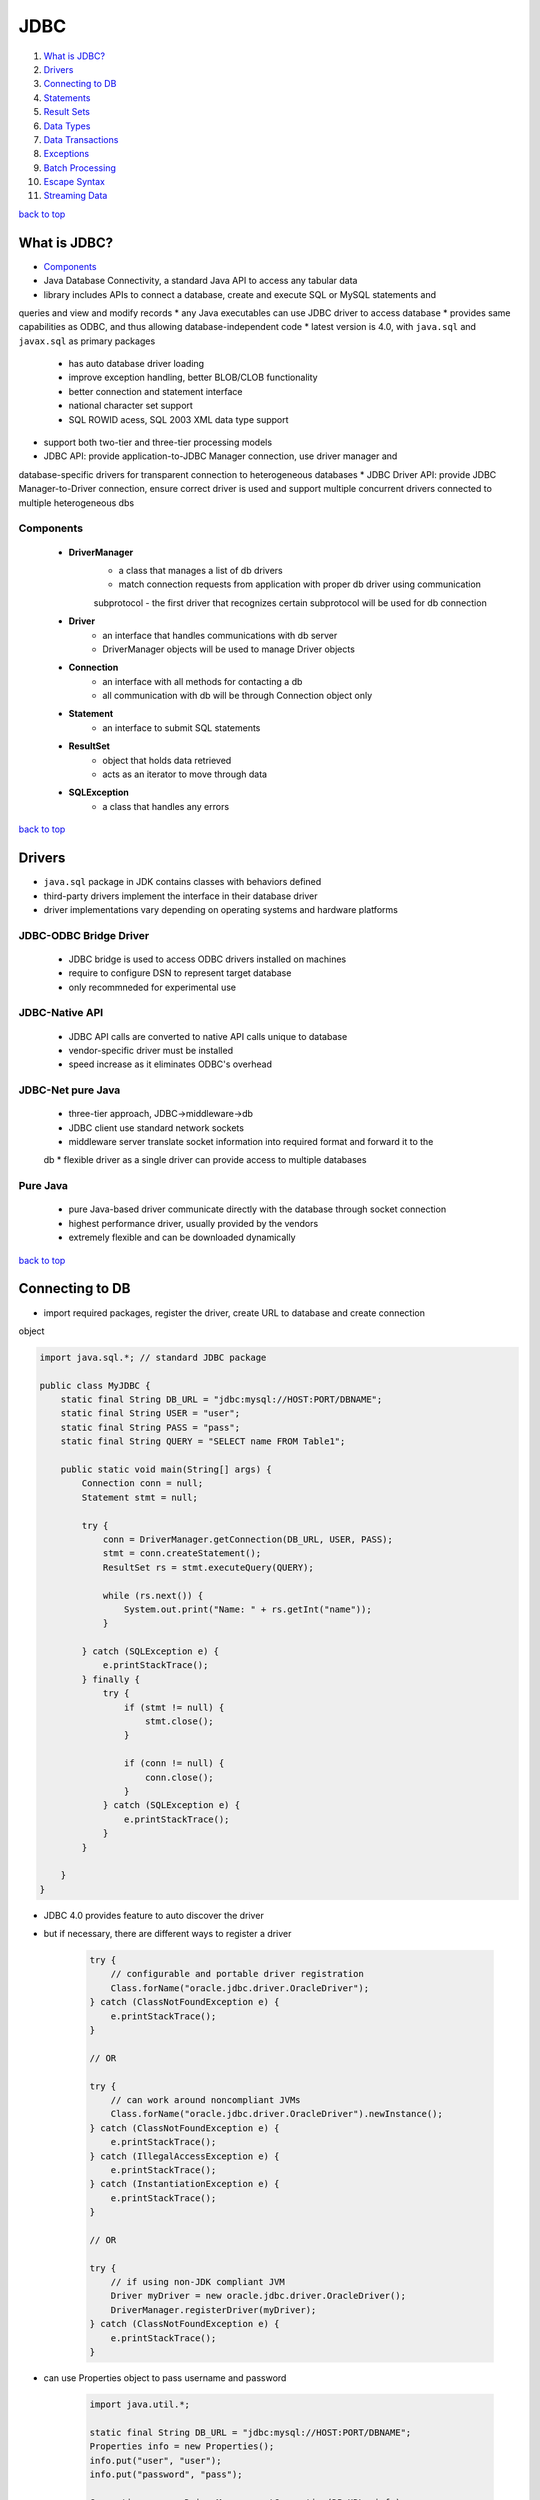 ====
JDBC
====

1. `What is JDBC?`_
2. `Drivers`_
3. `Connecting to DB`_
4. `Statements`_
5. `Result Sets`_
6. `Data Types`_
7. `Data Transactions`_
8. `Exceptions`_
9. `Batch Processing`_
10. `Escape Syntax`_
11. `Streaming Data`_

`back to top <#jdbc>`_

What is JDBC?
=============

* `Components`_
* Java Database Connectivity, a standard Java API to access any tabular data
* library includes APIs to connect a database, create and execute SQL or MySQL statements and
queries and view and modify records
* any Java executables can use JDBC driver to access database
* provides same capabilities as ODBC, and thus allowing database-independent code
* latest version is 4.0, with ``java.sql`` and ``javax.sql`` as primary packages
    * has auto database driver loading
    * improve exception handling, better BLOB/CLOB functionality
    * better connection and statement interface
    * national character set support
    * SQL ROWID acess, SQL 2003 XML data type support
* support both two-tier and three-tier processing models
* JDBC API: provide application-to-JDBC Manager connection, use driver manager and
database-specific drivers for transparent connection to heterogeneous databases
* JDBC Driver API: provide JDBC Manager-to-Driver connection, ensure correct driver is used and
support multiple concurrent drivers connected to multiple heterogeneous dbs

Components
----------
    * **DriverManager**
        - a class that manages a list of db drivers
        - match connection requests from application with proper db driver using communication
        subprotocol
        - the first driver that recognizes certain subprotocol will be used for db connection
    * **Driver**
        - an interface that handles communications with db server
        - DriverManager objects will be used to manage Driver objects
    * **Connection**
        - an interface with all methods for contacting a db
        - all communication with db will be through Connection object only
    * **Statement**
        - an interface to submit SQL statements
    * **ResultSet**
        - object that holds data retrieved
        - acts as an iterator to move through data
    * **SQLException**
        - a class that handles any errors

`back to top <#jdbc>`_

Drivers
=======

* ``java.sql`` package in JDK contains classes with behaviors defined
* third-party drivers implement the interface in their database driver
* driver implementations vary depending on operating systems and hardware platforms

JDBC-ODBC Bridge Driver
-----------------------
    * JDBC bridge is used to access ODBC drivers installed on machines
    * require to configure DSN to represent target database
    * only recommneded for experimental use

JDBC-Native API
---------------
    * JDBC API calls are converted to native API calls unique to database
    * vendor-specific driver must be installed
    * speed increase as it eliminates ODBC's overhead

JDBC-Net pure Java
------------------
    * three-tier approach, JDBC->middleware->db
    * JDBC client use standard network sockets
    * middleware server translate socket information into required format and forward it to the
    db
    * flexible driver as a single driver can provide access to multiple databases

Pure Java
---------
    * pure Java-based driver communicate directly with the database through socket connection
    * highest performance driver, usually provided by the vendors
    * extremely flexible and can be downloaded dynamically

`back to top <#jdbc>`_

Connecting to DB
================

* import required packages, register the driver, create URL to database and create connection
object

.. code-block:: java

   import java.sql.*; // standard JDBC package
   
   public class MyJDBC {
       static final String DB_URL = "jdbc:mysql://HOST:PORT/DBNAME";
       static final String USER = "user";
       static final String PASS = "pass";
       static final String QUERY = "SELECT name FROM Table1";
   
       public static void main(String[] args) {
           Connection conn = null;
           Statement stmt = null;
   
           try {
               conn = DriverManager.getConnection(DB_URL, USER, PASS);
               stmt = conn.createStatement();
               ResultSet rs = stmt.executeQuery(QUERY);
   
               while (rs.next()) {
                   System.out.print("Name: " + rs.getInt("name"));
               }
   
           } catch (SQLException e) {
               e.printStackTrace();
           } finally {
               try {
                   if (stmt != null) {
                       stmt.close();
                   }
   
                   if (conn != null) {
                       conn.close();
                   }
               } catch (SQLException e) {
                   e.printStackTrace();
               }
           }
   
       }
   }


* JDBC 4.0 provides feature to auto discover the driver
* but if necessary, there are different ways to register a driver

    .. code-block:: java

       try {
           // configurable and portable driver registration
           Class.forName("oracle.jdbc.driver.OracleDriver");
       } catch (ClassNotFoundException e) {
           e.printStackTrace();
       }
   
       // OR
   
       try {
           // can work around noncompliant JVMs
           Class.forName("oracle.jdbc.driver.OracleDriver").newInstance();
       } catch (ClassNotFoundException e) {
           e.printStackTrace();
       } catch (IllegalAccessException e) {
           e.printStackTrace();
       } catch (InstantiationException e) {
           e.printStackTrace();
       }
   
       // OR
   
       try {
           // if using non-JDK compliant JVM
           Driver myDriver = new oracle.jdbc.driver.OracleDriver();
           DriverManager.registerDriver(myDriver);
       } catch (ClassNotFoundException e) {
           e.printStackTrace();
       }


* can use Properties object to pass username and password

    .. code-block:: java

       import java.util.*;
   
       static final String DB_URL = "jdbc:mysql://HOST:PORT/DBNAME";
       Properties info = new Properties();
       info.put("user", "user");
       info.put("password", "pass");
   
       Connection conn = DriverManager.getConnection(DB_URL, info);


`back to top <#jdbc>`_

Statements
==========

* `Statement`_, `PreparedStatement`_, `CallableStatement`_
* to send PL/SQL commands and receive data from the db
* all parameters in JDBC are represented by '?' symbol, aka parameter marker
* values must be supplied for every parameter before executing SQL statement
* parameter markers start from position 1

Statement
---------
    * interface for general access, when using static SQL statements at runtime
    * does not accept parameters
    * ``execute(String)``: return true if ResultSet object can be retrieved, use to execute SQL
    DDL statements or dynamic SQL
    * ``executeUpdate(String)``: return number of rows affected by the execution, use to execute
    INSERT, UPDATE or DELETE
    * ``executeQuery(String)``: return ResultSet object, use to execute SELECT
    * creating the Connection object first will close the Statement object, but should
    explicitly close the Statement object for proper cleanup

    .. code-block:: java

       // create Statement object
       Statement stmt = null;
   
       try {
           stmt = conn.createStatement();
       } catch (SQLException e) {
       } finally {
           try {
               if (stmt != null) {
                   stmt.close();
               }
           } catch (SQLException e) {
           }
       }



PreparedStatement
-----------------
    * when SQL statements will be used many times
    * accept input parameters at runtime
    * extend Statement interface
    * parameter values must be bind before executing
    * ``IN``: unknown value parameter when SQL statement is created, bind values with set methods

    .. code-block:: java

       PreparedStatement pstmt = null;
   
       try {
           String QUERY = "UPDATE Table1 SET name=? where id=?";
           pstmt = conn.preparedStatement(SQL);
           // "name" of "id" with "102" will be set to "foo"
           pstmt.setInt(1, "foo");
           pstmt.setInt(2, 102);
       } catch (SQLException e) {
       } finally {
           try {
               if (pstmt != null) {
                   pstmt.close();
               }
           } catch (SQLException e) {
           }
       }



CallableStatement
-----------------
    * to access database stored procedures
    * accept input parameters at runtime
    * ``IN``: unknown value parameter when SQL statement is created, bind values with set methods
    * ``OUT``: parameter value is supplied by SQL statement it returns, retrieve with get methods
    * ``INOUT``: provide both input and output values, bind with set methods and retrieve with
    get methods
    * parameter values must be bind before executing
    * ``registerOutParameter()``: bind JDBC data type to the data type returned by the stored
    procedure, must use with `OUT` and `INOUT` params

    .. code-block:: java

       CallableStatement cstmt = null;
   
       try {
           // "getName" procedure must be created in the database first
           String storedProcedure = "{call getName (?, ?)}";
           cstmt = conn.prepareCall(storedProcedure);
   
           cstmt.setInt(1, 100); // set ID
           cstmt.registerOutParameter(2, java.sql.Types.VARCHAR); // register second OUT param
   
           cstmt.execute();
   
           System.out.print("ID: 100 name is " + cstmt.getString(2));
       } catch (SQLException e) {
       } finally {
           try {
               if (cstmt != null) {
                   cstmt.close();
               }
           } catch (SQLException e) {
           }
       }


`back to top <#jdbc>`_

Result Sets
===========

* `Types`_, `Concurrency`_, `Navigate`_, `Get`_, `Update`_
* in ``java.sql.ResultSet``, returned data from a query
* ResultSet object has cursor pointing to the current row in the result set
* result set refers to the row an column data contained in a ResultSet object
* connection methods to create statements with desired ResultSet
    * ``createStatement(int RSType, int RSConcurrency)``
    * ``preparedStatement(String SQL, int RSType, int RSConcurrency)``
    * ``prepareCall(String SQL, int RSType, int RSConcurrency)``

Types
-----
    * ``ResultSet.TYPE_FORWARD_ONLY``: cursor can move only forward, default if ResultSet type is
    not specified
    * ``ResultSet.TYPE_SCROLL_INSENSITIVE``: cursor can scroll forward and backward, changes made
    by others to the db after the result set was created do not affect it
    * ``ResultSet.TYPE_SCROLL_SENSITIVE``: cursor can scroll forward and backward, changes made
    by others to the db after the result set was created affect the it

Concurrency
-----------
    * ``ResultSet.CONCUR_READ_ONLY``: create read-only result set, default one
    * ``ResultSet.CONCUR_UPDATABLE``: create updatable result set

Navigate
--------
    * to move the cursor around
    * all methods throw ``SQLException``
    * ``beforeFirst()``: move cursor just before the first row
    * ``afterLast()``: move cursor just after the last row
    * ``first()``: move cursor to the first row, return true if valid
    * ``last()``: move cursor to the last row, return true if valid
    * ``absolute(int)``: move cursor to specified row, return true if valid
    * ``relative(int)``: move cursor forward or backward specific rows, from where it is
    currently pointing, return true on valid
    * ``previous()``: move cursor to previous row, return true if valid
    * ``next()``: move cursor to next row, return true if valid
    * ``getRow()``: return current row number
    * ``moveToInsertRow()``: move cursor to special row that can be used to insert new row,
    current cursor location is saved
    * ``moveToCurrentRow()``: move cursor back to current row if it is at the insert row

Get
---
    * to view data in the columns of current row pointed by the cursor
    * get methods for possible data types are available, and each get method accepts column
    name or column index
    * column index starts at 1
    * e.g use ``getInt(String)`` or ``getInt(int)`` to view column that contains an int
    * there are methods for eight primitive data types, common types, such as String, and SQL
    data types, such as `java.sql.Date`, `java.sql.Time`, `java.sql.TimeStamp`, `java.sql.Clob`
    or `java.sql.Blob`

Update
------
    * to update data in the columns of current row, and in the underlying db as well
    * tables should have Primary Key set properly for it to be updatable
    * update methods for possible data types are available, and each update method accepts
    column name or column index
    * e.g use ``updateString(String, String)`` or ``updateString(int, String)`` to update column
    that contains String
    * there are methods for eight primitive data types, common types, such as String, Object,
    URL, and SQL data types
    * updating only changes the columns of current row in the ResultSet object, not the
    underlying db
    * additional methods must be invoked to update the changes in the database
    * ``updateRow()``: update current row as well as the row in the database
    * ``deleteRow()``: delete current row from the db
    * ``refreshRow()``: refresh data in the result set to reflect changes in the db
    * ``cancelRowUpdates()``: cancel updates made on current row
    * ``insertRow()``: insert row into the db, can only be invoked if the cursor is pointing to
    the insert row

.. code-block:: java

   Statement stmt = conn.createStatement(ResultSet.TYPE_SCROLL_INSENSITIVE,
           ResultSet.CONCUR_READ_ONLY);
   ResultSet rs = stmt.executeQuery(QUERY);
   rs.last(); // move cursor to the last row
   System.out.println("Name: " + rs.getString("name")); // view data in the last row
   
   rs.first(); // move cursor to the first row
   System.out.println("Name: " + rs.getString("name")); // view data in the first row
   
   rs.next(); // move cursor to the next row
   System.out.println("Name: " + rs.getString("name")); // view data
   
   // change statement to be updatable
   stmt = conn.createStatement(ResultSet.TYPE_SCROLL_INSENSITIVE,
           ResultSet.CONCUR_UPDATABLE);
   rs = stmt.executeQuery(QUERY);
   
   // making sure to start with the first row
   rs.beforeFirst();
   while (rs.next()) {
       int newID = rs.getInt("id") + 2;
       rs.updateDouble("id", newID);
       rs.updateRow();
   }
   
   // to insert new row
   rs.moveToInsertRow();
   rs.updateString("name", "foo");
   rs.updateInt("age", 99);
   rs.insertRow(); // insert the new row into db


`back to top <#jdbc>`_

Data Types
==========

* Java data type is converted to appropriate JDBC type before being sent to the database
* default mappings, such as Java int to SQL INTEGER, are used for consistency between drivers
* e.g VARCHAR -> java.lang.String, BIT -> boolean, INTEGER -> int, BIGINT -> long
* BINARY -> byte[], TIMESTAMP -> java.sql.Timestamp, BLOB -> java.sql.Blob
* JDBC 3.0 has support for BLOB, CLOB, ARRAY and REF data types
* set and update methods, such as ``setString()`` and ``updateBLOB()``, convert Java types to JDBC
data types
* ``setObject()`` and ``updateObject()`` methods map Java type to JDBC data type
* ResultSet object also provides set and get methods for each data type
* more information about data types from [Oracle](https://docs.oracle.com/cd/E19830-01/819-4721/beajw/index.html) and [Tutorials Point](https://www.tutorialspoint.com/jdbc/jdbc-data-types.htm)

.. code-block:: java

   java.util.Date javaDate = new java.util.Date();
   long javaTime = javaDate.getTime();
   System.out.println("Java Date: " + javaDate.toString());
   
   // java.sql.Date maps to SQL DATE type
   java.sql.Date sqlDate = new java.sql.Date(javaTime);
   System.out.println("SQL Date: " + sqlDate.toString());
   
   // java.sql.Time maps to SQL TIME type
   java.sql.Time sqlTime = new java.sql.Time(javaTime);
   System.out.println("SQL Time: " + sqlTime.toString());
   
   // java.sql.Timestamp maps to SQL TIMESTAMP type
   java.sql.Timestamp sqlTimestamp = new java.sql.Timestamp(javaTime);
   System.out.println("SQL Timestamp: " + sqlTimestamp.toString());



NULL values
-----------
    * SQL NULL values must be handled differently, as they are not same as Java's
    * avoid using get methods that return primitive data types
    * use wrapper classes for primitive data types
    * use ResultSet object's ``wasNull()`` to test if the value returned by get methods should be
    set to null or appropriate value

    .. code-block:: java

       Statement stmt = conn.createStatement();
       ResultSet rs = stmt.executeQuery(SQL);
   
       int id = rs.getInt(1);
       if (rs.wasNull()) {
           id = 0;
       }


`back to top <#jdbc>`_

Data Transactions
=================

* `Savepoint`_
* every SQL statement is auto committed to the database on completion by default
* transactions can be managed to increase performance, maintain integrity and use distributed
transactions
* in a group of SQL statements, if any statement fails, the whole transaction fails
* use ``setAutoCommit(false)`` on Connection object to enable manual transaction
* ``commit()`` to commit changes and ``rollback()`` to roll back updates made to the database

.. code-block:: java

   try {
       conn.setAutoCommit(false);
       stmt.executeUpdate(SQL);
       conn.commit(); // commit changes if no error
   } catch (SQLException e) {
       conn.rollback(); // roll back on error
   }



Savepoint
---------
    * JDBC 3.0 support Savepoint interface for additional transaction control
    * can rollback to undo all changes or only the ones made after the savepoint
    * ``setSavepoint(String)``: create new savepoint, return Savepoint object
    * ``releaseSavepoint(Savepoint)``: delete given Savepoint
    * ``rollback(String savePointName)``: roll back to given savepoint

    .. code-block:: java

       try {
           Savepoint s1 = conn.setSavepoint("Savepoint1");
           stmt.executeUpdate(SQL);
           conn.commit(); // commit changes if no error
       } catch (SQLException e) {
           conn.rollback(s1); // roll back to "Savepoint1" on error
       }


`back to top <#jdbc>`_

Exceptions
==========

* most in ``java.sql.SQLException``, which can occur in driver and database
* ``getErrorCode()``: get error number
* ``getMessage()``: get JDBC driver error message, can be a number or message for database error
* ``getSQLState()``: get XOPEN SQLstate string, no useful info for JDBC driver error, five-digit
XOPEN SQLstate code for db error, can also return null
* ``getNextException()``: get next Exception object in the exception chain
* ``printStackTrace()``, ``printStackTrace(PrintStream)``, ``printStackTrace(PrintWriter)``: print
current exception or throwable and backtrace to std error or given print stream or writer

`back to top <#jdbc>`_

Batch Processing
================

* group related SQL statements and submit as one call to the database
* can reduce amount of communication and improve performance
* JDBC drivers are not required to support batch processing
* ``DatabaseMetaData.supportsBatchUpdates()``: return true if the database support the feature
* ``addBatch()``: add individual statements to the batch
* ``executeBatch()``: execute all grouped statements
* ``clearBatch()``: remove all statements added with ``addBatch()``, cannot select which to remove

.. code-block:: java

   Statement stmt = conn.createStatement();
   conn.setAutoCommit(false);
   
   stmt.addBatch(SQL1);
   stmt.addBatch(SQL2);
   
   int[] count = stmt.executeBatch(); // to hold returned values
   conn.commit(); // apply changes


`back to top <#jdbc>`_

Escape Syntax
=============

* allow to use database specific features unavailable when using only standard JDBC methods
* general SQL escape syntax format: ``{keyword 'parameters'}``
* date: ``{d 'yyyy-mm-dd'}``
* time: ``{t 'hh:mm:ss'}``
* timestamp: ``{ts 'yyyy-mm-dd hh:mm:ss'}``
* escape: ``{escape 'ESCAPE_WORD'}``
* scalar functions: ``{fn length('foo bar')}``
* calling stored procedure: ``{call procedure1(?)}``, procedure with IN param,
``{? = call procedure1(?)}``, procedure with IN and return OUT param
* outer joins: ``{oj outer-koin}``

.. code-block:: java

   SQL = "INSERT INTO Table1 ({d '2000-1-12'})"; // insert date
   SQL = "INSERT INTO Table1 ({t '18:15:30'})"; // insert time
   SQL = "INSERT INTO Table1 ({ts '2000-1-12 18:15:30'})"; // insert timestamp
   SQL = "SELECT symbol FROM MathSymbols WHERE symbol LIKE '\%' {escape '\'}";
   sql = "SELECT Employees FROM {oj ThisTable RIGHT OUTER JOIN ThatTable on id = '100'}";


`back to top <#jdbc>`_

Streaming Data
==============

* PreparedStatement object can use input and output streams to supply parameter data
* can place files into database columns that hold large values, such as CLOB and BLOB
* ``setAsciiStream()``: to supply large ASCII values
* ``setCharacterStream()``: to supply large UNICODE values
* ``setBinaryStream()``: to supply large Binary values
* each method also require file size as parameter

.. code-block:: java

   PreparedStatement pstmt = null;
   String XML_INSERT_QUERY = "INSERT INTO XML_Data VALUES (?,?)";
   String XML_DATA = "<Employee><id>100</id><name>foo</name></Employee>";
   String XML_QUERY = "SELECT Data FROM XML_Data WHERE id=100";
   
   try {
       stmt = conn.createStatement();
       pstmt = conn.prepareStatement(XML_INSERT_QUERY);
   
       ByteArrayInputStream bis = new ByteArrayInputStream(XML_DATA.getBytes());
       pstmt.setInt(1, 100);
       pstmt.setAsciiStream(2, bis, XML_DATA.getBytes().length);
       pstmt.execute();
   
       bis.close();
   
       ResultSet rs = stmt.executeQuery(XML_QUERY);
   
       if (rs.next()) {
           InputStream is = rs.getAsciiStream(1);
           int c;
           ByteArrayOutputStream bos = new ByteArrayOutputStream();
   
           while ((c = is.read()) != -1)
               bos.write(c);
   
           System.out.println(bos.toString());
       }
   
       rs.close();
   
   } catch (SQLException | IOException e) {
       e.printStackTrace();
   }


`back to top <#jdbc>`_
